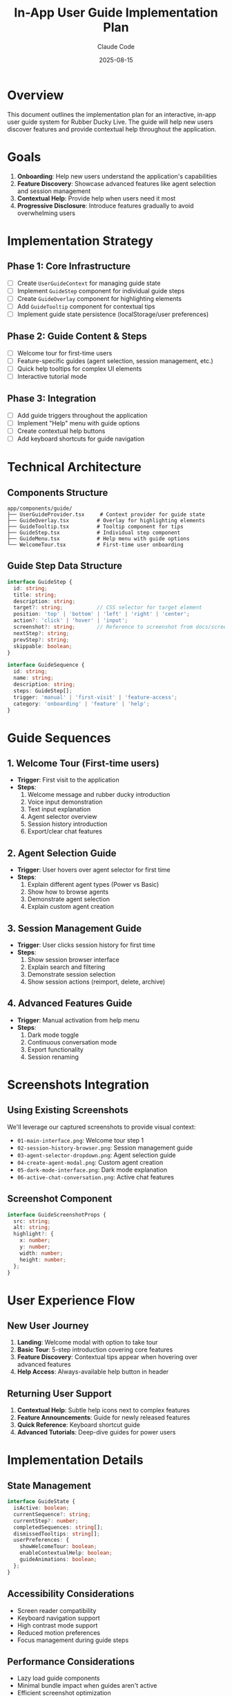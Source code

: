 #+TITLE: In-App User Guide Implementation Plan
#+AUTHOR: Claude Code
#+DATE: 2025-08-15

* Overview
This document outlines the implementation plan for an interactive, in-app user guide system for Rubber Ducky Live. The guide will help new users discover features and provide contextual help throughout the application.

* Goals
1. *Onboarding*: Help new users understand the application's capabilities
2. *Feature Discovery*: Showcase advanced features like agent selection and session management
3. *Contextual Help*: Provide help when users need it most
4. *Progressive Disclosure*: Introduce features gradually to avoid overwhelming users

* Implementation Strategy

** Phase 1: Core Infrastructure
- [ ] Create =UserGuideContext= for managing guide state
- [ ] Implement =GuideStep= component for individual guide steps
- [ ] Create =GuideOverlay= component for highlighting elements
- [ ] Add =GuideTooltip= component for contextual tips
- [ ] Implement guide state persistence (localStorage/user preferences)

** Phase 2: Guide Content & Steps
- [ ] Welcome tour for first-time users
- [ ] Feature-specific guides (agent selection, session management, etc.)
- [ ] Quick help tooltips for complex UI elements
- [ ] Interactive tutorial mode

** Phase 3: Integration
- [ ] Add guide triggers throughout the application
- [ ] Implement "Help" menu with guide options
- [ ] Create contextual help buttons
- [ ] Add keyboard shortcuts for guide navigation

* Technical Architecture

** Components Structure
#+begin_example
app/components/guide/
├── UserGuideProvider.tsx     # Context provider for guide state
├── GuideOverlay.tsx         # Overlay for highlighting elements
├── GuideTooltip.tsx         # Tooltip component for tips
├── GuideStep.tsx            # Individual step component
├── GuideMenu.tsx            # Help menu with guide options
└── WelcomeTour.tsx          # First-time user onboarding
#+end_example

** Guide Step Data Structure
#+begin_src typescript
interface GuideStep {
  id: string;
  title: string;
  description: string;
  target?: string;           // CSS selector for target element
  position: 'top' | 'bottom' | 'left' | 'right' | 'center';
  action?: 'click' | 'hover' | 'input';
  screenshot?: string;       // Reference to screenshot from docs/screenshots/
  nextStep?: string;
  prevStep?: string;
  skippable: boolean;
}

interface GuideSequence {
  id: string;
  name: string;
  description: string;
  steps: GuideStep[];
  trigger: 'manual' | 'first-visit' | 'feature-access';
  category: 'onboarding' | 'feature' | 'help';
}
#+end_src

* Guide Sequences

** 1. Welcome Tour (First-time users)
- *Trigger*: First visit to the application
- *Steps*:
  1. Welcome message and rubber ducky introduction
  2. Voice input demonstration
  3. Text input explanation
  4. Agent selector overview
  5. Session history introduction
  6. Export/clear chat features

** 2. Agent Selection Guide
- *Trigger*: User hovers over agent selector for first time
- *Steps*:
  1. Explain different agent types (Power vs Basic)
  2. Show how to browse agents
  3. Demonstrate agent selection
  4. Explain custom agent creation

** 3. Session Management Guide
- *Trigger*: User clicks session history for first time
- *Steps*:
  1. Show session browser interface
  2. Explain search and filtering
  3. Demonstrate session selection
  4. Show session actions (reimport, delete, archive)

** 4. Advanced Features Guide
- *Trigger*: Manual activation from help menu
- *Steps*:
  1. Dark mode toggle
  2. Continuous conversation mode
  3. Export functionality
  4. Session renaming

* Screenshots Integration

** Using Existing Screenshots
We'll leverage our captured screenshots to provide visual context:

- =01-main-interface.png=: Welcome tour step 1
- =02-session-history-browser.png=: Session management guide
- =03-agent-selector-dropdown.png=: Agent selection guide  
- =04-create-agent-modal.png=: Custom agent creation
- =05-dark-mode-interface.png=: Dark mode explanation
- =06-active-chat-conversation.png=: Active chat features

** Screenshot Component
#+begin_src typescript
interface GuideScreenshotProps {
  src: string;
  alt: string;
  highlight?: {
    x: number;
    y: number;
    width: number;
    height: number;
  };
}
#+end_src

* User Experience Flow

** New User Journey
1. *Landing*: Welcome modal with option to take tour
2. *Basic Tour*: 5-step introduction covering core features
3. *Feature Discovery*: Contextual tips appear when hovering over advanced features
4. *Help Access*: Always-available help button in header

** Returning User Support
1. *Contextual Help*: Subtle help icons next to complex features
2. *Feature Announcements*: Guide for newly released features
3. *Quick Reference*: Keyboard shortcut guide
4. *Advanced Tutorials*: Deep-dive guides for power users

* Implementation Details

** State Management
#+begin_src typescript
interface GuideState {
  isActive: boolean;
  currentSequence?: string;
  currentStep?: number;
  completedSequences: string[];
  dismissedTooltips: string[];
  userPreferences: {
    showWelcomeTour: boolean;
    enableContextualHelp: boolean;
    guideAnimations: boolean;
  };
}
#+end_src

** Accessibility Considerations
- Screen reader compatibility
- Keyboard navigation support
- High contrast mode support
- Reduced motion preferences
- Focus management during guide steps

** Performance Considerations
- Lazy load guide components
- Minimal bundle impact when guides aren't active
- Efficient screenshot optimization
- Smooth animations without blocking UI

* Integration Points

** Header Integration
Add help button next to existing controls:
#+begin_src tsx
<button className="help-button" onClick={openGuideMenu}>
  <QuestionMarkCircleIcon />
</button>
#+end_src

** Contextual Integration
Add help triggers to complex features:
#+begin_src tsx
<div className="feature-with-help">
  <FeatureComponent />
  <GuideTooltip 
    content="This feature helps you..."
    trigger="hover"
    delay={1000}
  />
</div>
#+end_src

* Development Phases

** Phase 1: Foundation (Week 1)
- Set up guide infrastructure
- Create basic components
- Implement state management
- Add simple welcome tour

** Phase 2: Content (Week 2)
- Create all guide sequences
- Integrate screenshots
- Add contextual tooltips
- Implement help menu

** Phase 3: Polish (Week 3)
- Accessibility improvements
- Performance optimization
- Animation refinements
- User testing and feedback

* Success Metrics
- User completion rate of welcome tour
- Feature adoption rates after guide implementation
- Reduced support requests for basic functionality
- User satisfaction scores for onboarding experience

* Future Enhancements
- Interactive tutorials with real actions
- Video guide integration
- Multi-language support
- Analytics for guide effectiveness
- A/B testing for guide variations

* Summary
This implementation plan provides a comprehensive roadmap for building an effective in-app user guide system that leverages our existing screenshots and enhances the overall user experience. The guide system will be built in three phases over three weeks, focusing on infrastructure, content, and polish respectively.